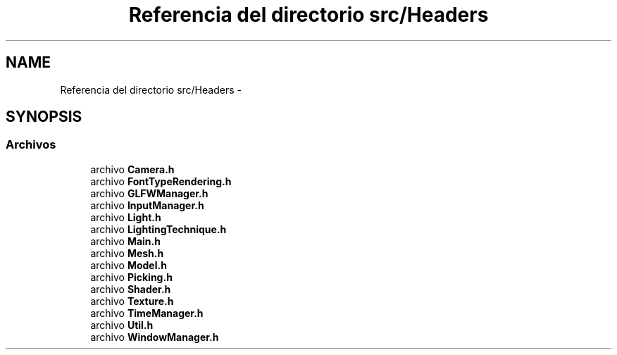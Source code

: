 .TH "Referencia del directorio src/Headers" 3 "Martes, 26 de Mayo de 2015" "Picking" \" -*- nroff -*-
.ad l
.nh
.SH NAME
Referencia del directorio src/Headers \- 
.SH SYNOPSIS
.br
.PP
.SS "Archivos"

.in +1c
.ti -1c
.RI "archivo \fBCamera\&.h\fP"
.br
.ti -1c
.RI "archivo \fBFontTypeRendering\&.h\fP"
.br
.ti -1c
.RI "archivo \fBGLFWManager\&.h\fP"
.br
.ti -1c
.RI "archivo \fBInputManager\&.h\fP"
.br
.ti -1c
.RI "archivo \fBLight\&.h\fP"
.br
.ti -1c
.RI "archivo \fBLightingTechnique\&.h\fP"
.br
.ti -1c
.RI "archivo \fBMain\&.h\fP"
.br
.ti -1c
.RI "archivo \fBMesh\&.h\fP"
.br
.ti -1c
.RI "archivo \fBModel\&.h\fP"
.br
.ti -1c
.RI "archivo \fBPicking\&.h\fP"
.br
.ti -1c
.RI "archivo \fBShader\&.h\fP"
.br
.ti -1c
.RI "archivo \fBTexture\&.h\fP"
.br
.ti -1c
.RI "archivo \fBTimeManager\&.h\fP"
.br
.ti -1c
.RI "archivo \fBUtil\&.h\fP"
.br
.ti -1c
.RI "archivo \fBWindowManager\&.h\fP"
.br
.in -1c
